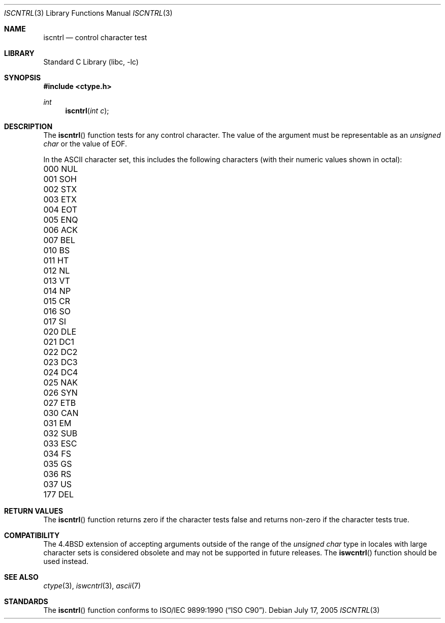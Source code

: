 .\" Copyright (c) 1991, 1993
.\"	The Regents of the University of California.  All rights reserved.
.\"
.\" This code is derived from software contributed to Berkeley by
.\" the American National Standards Committee X3, on Information
.\" Processing Systems.
.\"
.\" Redistribution and use in source and binary forms, with or without
.\" modification, are permitted provided that the following conditions
.\" are met:
.\" 1. Redistributions of source code must retain the above copyright
.\"    notice, this list of conditions and the following disclaimer.
.\" 2. Redistributions in binary form must reproduce the above copyright
.\"    notice, this list of conditions and the following disclaimer in the
.\"    documentation and/or other materials provided with the distribution.
.\" 4. Neither the name of the University nor the names of its contributors
.\"    may be used to endorse or promote products derived from this software
.\"    without specific prior written permission.
.\"
.\" THIS SOFTWARE IS PROVIDED BY THE REGENTS AND CONTRIBUTORS ``AS IS'' AND
.\" ANY EXPRESS OR IMPLIED WARRANTIES, INCLUDING, BUT NOT LIMITED TO, THE
.\" IMPLIED WARRANTIES OF MERCHANTABILITY AND FITNESS FOR A PARTICULAR PURPOSE
.\" ARE DISCLAIMED.  IN NO EVENT SHALL THE REGENTS OR CONTRIBUTORS BE LIABLE
.\" FOR ANY DIRECT, INDIRECT, INCIDENTAL, SPECIAL, EXEMPLARY, OR CONSEQUENTIAL
.\" DAMAGES (INCLUDING, BUT NOT LIMITED TO, PROCUREMENT OF SUBSTITUTE GOODS
.\" OR SERVICES; LOSS OF USE, DATA, OR PROFITS; OR BUSINESS INTERRUPTION)
.\" HOWEVER CAUSED AND ON ANY THEORY OF LIABILITY, WHETHER IN CONTRACT, STRICT
.\" LIABILITY, OR TORT (INCLUDING NEGLIGENCE OR OTHERWISE) ARISING IN ANY WAY
.\" OUT OF THE USE OF THIS SOFTWARE, EVEN IF ADVISED OF THE POSSIBILITY OF
.\" SUCH DAMAGE.
.\"
.\"     @(#)iscntrl.3	8.1 (Berkeley) 6/4/93
.\" $FreeBSD: src/lib/libc/locale/iscntrl.3,v 1.20.6.1 2008/11/25 02:59:29 kensmith Exp $
.\"
.Dd July 17, 2005
.Dt ISCNTRL 3
.Os
.Sh NAME
.Nm iscntrl
.Nd control character test
.Sh LIBRARY
.Lb libc
.Sh SYNOPSIS
.In ctype.h
.Ft int
.Fn iscntrl "int c"
.Sh DESCRIPTION
The
.Fn iscntrl
function tests for any control character.
The value of the argument must be representable as an
.Vt "unsigned char"
or the value of
.Dv EOF .
.Pp
In the ASCII character set, this includes the following characters
(with their numeric values shown in octal):
.Pp
.Bl -column \&000_``0''__ \&000_``0''__ \&000_``0''__ \&000_``0''__ \&000_``0''__
.It "\&000\ NUL \t001\ SOH \t002\ STX \t003\ ETX \t004\ EOT"
.It "\&005\ ENQ \t006\ ACK \t007\ BEL \t010\ BS \t011\ HT"
.It "\&012\ NL \t013\ VT \t014\ NP \t015\ CR \t016\ SO"
.It "\&017\ SI \t020\ DLE \t021\ DC1 \t022\ DC2 \t023\ DC3"
.It "\&024\ DC4 \t025\ NAK \t026\ SYN \t027\ ETB \t030\ CAN"
.It "\&031\ EM \t032\ SUB \t033\ ESC \t034\ FS \t035\ GS"
.It "\&036\ RS \t037\ US \t177\ DEL"
.El
.Sh RETURN VALUES
The
.Fn iscntrl
function returns zero if the character tests false and
returns non-zero if the character tests true.
.Sh COMPATIBILITY
The
.Bx 4.4
extension of accepting arguments outside of the range of the
.Vt "unsigned char"
type in locales with large character sets is considered obsolete
and may not be supported in future releases.
The
.Fn iswcntrl
function should be used instead.
.Sh SEE ALSO
.Xr ctype 3 ,
.Xr iswcntrl 3 ,
.Xr ascii 7
.Sh STANDARDS
The
.Fn iscntrl
function conforms to
.St -isoC .
